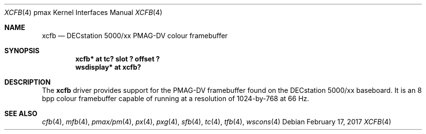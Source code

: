 .\"     $NetBSD: xcfb.4,v 1.5.46.1 2017/03/20 06:57:05 pgoyette Exp $
.\"
.\" Copyright (c) 2001 The NetBSD Foundation, Inc.
.\" All rights reserved.
.\"
.\" This code is derived from software contributed to The NetBSD Foundation
.\" by Gregory McGarry.
.\"
.\" Redistribution and use in source and binary forms, with or without
.\" modification, are permitted provided that the following conditions
.\" are met:
.\" 1. Redistributions of source code must retain the above copyright
.\"    notice, this list of conditions and the following disclaimer.
.\" 2. Redistributions in binary form must reproduce the above copyright
.\"    notice, this list of conditions and the following disclaimer in the
.\"    documentation and/or other materials provided with the distribution.
.\"
.\" THIS SOFTWARE IS PROVIDED BY THE NETBSD FOUNDATION, INC. AND CONTRIBUTORS
.\" ``AS IS'' AND ANY EXPRESS OR IMPLIED WARRANTIES, INCLUDING, BUT NOT LIMITED
.\" TO, THE IMPLIED WARRANTIES OF MERCHANTABILITY AND FITNESS FOR A PARTICULAR
.\" PURPOSE ARE DISCLAIMED.  IN NO EVENT SHALL THE FOUNDATION OR CONTRIBUTORS
.\" BE LIABLE FOR ANY DIRECT, INDIRECT, INCIDENTAL, SPECIAL, EXEMPLARY, OR
.\" CONSEQUENTIAL DAMAGES (INCLUDING, BUT NOT LIMITED TO, PROCUREMENT OF
.\" SUBSTITUTE GOODS OR SERVICES; LOSS OF USE, DATA, OR PROFITS; OR BUSINESS
.\" INTERRUPTION) HOWEVER CAUSED AND ON ANY THEORY OF LIABILITY, WHETHER IN
.\" CONTRACT, STRICT LIABILITY, OR TORT (INCLUDING NEGLIGENCE OR OTHERWISE)
.\" ARISING IN ANY WAY OUT OF THE USE OF THIS SOFTWARE, EVEN IF ADVISED OF THE
.\" POSSIBILITY OF SUCH DAMAGE.
.\"
.Dd February 17, 2017
.Dt XCFB 4 pmax
.Os
.Sh NAME
.Nm xcfb
.Nd
DECstation 5000/xx PMAG-DV colour framebuffer
.Sh SYNOPSIS
.Cd "xcfb* at tc? slot ? offset ?"
.Cd "wsdisplay* at xcfb?"
.Sh DESCRIPTION
The
.Nm
driver provides support for the PMAG-DV framebuffer found on the
DECstation 5000/xx baseboard.  It is an 8 bpp colour framebuffer
capable of running at a resolution of 1024-by-768 at 66 Hz.
.Sh SEE ALSO
.Xr cfb 4 ,
.Xr mfb 4 ,
.Xr pmax/pm 4 ,
.Xr px 4 ,
.Xr pxg 4 ,
.Xr sfb 4 ,
.Xr tc 4 ,
.Xr tfb 4 ,
.Xr wscons 4
